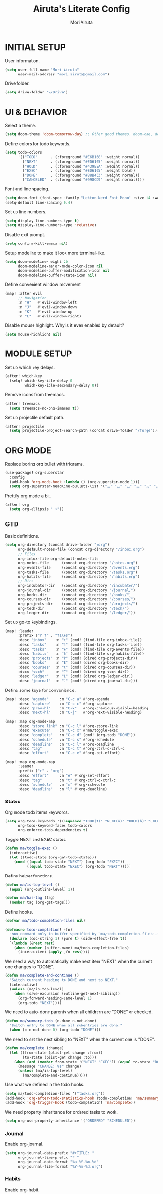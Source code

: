 #+TITLE: Airuta's Literate Config
#+AUTHOR: Mori Airuta
#+STARTUP: overview num

* INITIAL SETUP

User information.
#+begin_src emacs-lisp
(setq user-full-name "Mori Airuta"
      user-mail-address "mori.airuta@gmail.com")
#+end_src

Drive folder.
#+begin_src emacs-lisp
(setq drive-folder "~/Drive")
#+end_src

* UI & BEHAVIOR

Select a theme.
#+begin_src emacs-lisp
(setq doom-theme 'doom-tomorrow-day) ;; Other good themes: doom-one, doom-vibrant.
#+end_src

Define colors for todo keywords.
#+begin_src emacs-lisp
(setq todo-colors
      '(("TODO"      . (:foreground "#E6B168" :weight normal))
        ("NEXT"      . (:foreground "#ED6165" :weight normal))
        ("HOLD"      . (:foreground "#439EEA" :wegiht normal))
        ("EXEC"      . (:foreground "#ED6165" :weight bold))
        ("DONE"      . (:foreground "#88B453" :weight normal))
        ("CANCELED"  . (:foreground "#998CD9" :weight normal))))
#+end_src

Font and line spacing.
#+begin_src emacs-lisp
(setq doom-font (font-spec :family "Lekton Nerd Font Mono" :size 14 :weight 'normal))
(setq-default line-spacing 0.4)
#+end_src

Set up line numbers.
#+begin_src emacs-lisp
(setq display-line-numbers-type t)
(setq display-line-numbers-type 'relative)
#+end_src

Disable exit prompt.
#+begin_src emacs-lisp
(setq confirm-kill-emacs nil)
#+end_src

Setup modeline to make it look more terminal-like.
#+begin_src emacs-lisp
(setq doom-modeline-height 20
      doom-modeline-major-mode-color-icon nil
      doom-modeline-buffer-modification-icon nil
      doom-modeline-buffer-state-icon nil)
#+end_src

Define convenient window movement.
#+begin_src emacs-lisp
(map! :after evil
      ;; Navigation
      :n "H"   #'evil-window-left
      :n "J"   #'evil-window-down
      :n "K"   #'evil-window-up
      :n "L"   #'evil-window-right)
#+end_src

Disable mouse highlight. Why is it even enabled by default?
#+begin_src emacs-lisp
(setq mouse-highlight nil)
#+end_src

* MODULE SETUP

Set up which key delays.
#+begin_src emacs-lisp
(after! which-key
  (setq! which-key-idle-delay 0
         which-key-idle-secondary-delay 0))
#+end_src

Remove icons from treemacs.
#+begin_src emacs-lisp
(after! treemacs
  (setq treemacs-no-png-images t))
#+end_src

Set up projectile default path.
#+begin_src emacs-lisp
(after! projectile
  (setq projectile-project-search-path (concat drive-folder "/forge")))
#+end_src

* ORG MODE

Replace boring org bullet with trigrams.
#+begin_src emacs-lisp
(use-package! org-superstar
  :config
  (add-hook 'org-mode-hook (lambda () (org-superstar-mode 1)))
  (setq org-superstar-headline-bullets-list '("☱" "☲" "☳" "☴" "☵" "☶" "☷")))
#+end_src

Prettify org mode a bit.
#+begin_src emacs-lisp
(after! org
  (setq org-ellipsis " ▾"))
#+end_src

** GTD

Basic definitions.
#+begin_src emacs-lisp
(setq org-directory (concat drive-folder "/org")
      org-default-notes-file (concat org-directory "/inbox.org")
      ;; Files
      org-inbox-file org-default-notes-file
      org-notes-file      (concat org-directory "/notes.org")
      org-events-file     (concat org-directory "/events.org")
      org-tasks-file      (concat org-directory "/tasks.org")
      org-habits-file     (concat org-directory "/habits.org")
      ;; Dirs
      org-incubator-dir   (concat org-directory "/incubator/")
      org-journal-dir     (concat org-directory "/journal/")
      org-books-dir       (concat org-directory "/books/")
      org-courses-dir     (concat org-directory "/courses/")
      org-projects-dir    (concat org-directory "/projects/")
      org-tech-dir        (concat org-directory "/tech/")
      org-ledger-dir      (concat org-directory "/ledger/"))
#+end_src

Set up go-to keybindings.
#+begin_src emacs-lisp
(map! :leader
      :prefix ("r f" . "files")
      :desc "inbox"    :n "x" (cmd! (find-file org-inbox-file))
      :desc "tasks"    :n "t" (cmd! (find-file org-tasks-file))
      :desc "tasks"    :n "e" (cmd! (find-file org-events-file))
      :desc "habits"   :n "h" (cmd! (find-file org-habits-file))
      :desc "projects" :n "P" (cmd! (dired org-projects-dir))
      :desc "books"    :n "B" (cmd! (dired org-books-dir))
      :desc "courses"  :n "C" (cmd! (dired org-courses-dir))
      :desc "tech"     :n "T" (cmd! (dired org-tech-dir))
      :desc "ledger"   :n "L" (cmd! (dired org-ledger-dir))
      :desc "journal"  :n "J" (cmd! (dired org-journal-dir)))
#+end_src

Define some keys for convenience.
#+begin_src emacs-lisp
(map! :desc "agenda"     :m "C-c a" #'org-agenda
      :desc "capture"    :m "C-c c" #'org-capture
      :desc "prev-hl"    :m "C-k"   #'org-previous-visible-heading
      :desc "next-hl"    :m "C-j"   #'org-next-visible-heading)

(map! :map org-mode-map
      :desc "store link" :n "C-c l" #'org-store-link
      :desc "execute"    :n "C-c x" #'ma/toggle-exec
      :desc "complete"   :n "C-c d" (cmd! (org-todo "DONE"))
      :desc "schedule"   :n "C-c s" #'org-schedule
      :desc "deadline"   :n "C-c l" #'org-deadline
      :desc "tag"        :n "C-c t" #'org-ctrl-c-ctrl-c
      :desc "effort"     :n "C-c e" #'org-set-effort)

(map! :map org-mode-map
      :leader
      :prefix ("r" . "org")
      :desc "effort"     :n "e" #'org-set-effort
      :desc "tag"        :n "t" #'org-ctrl-c-ctrl-c
      :desc "schedule"   :n "s" #'org-schedule
      :desc "deadline"   :n "l" #'org-deadline)
#+end_src

*** States

Org mode todo items keywords.
#+begin_src emacs-lisp
(setq org-todo-keywords '((sequence "TODO(t)" "NEXT(n)" "HOLD(h)" "EXEC(e)" "|" "DONE(d)" "CANCELED(c)"))
      org-todo-keyword-faces todo-colors
      org-enforce-todo-dependencies t)
#+end_src

Toggle NEXT and EXEC states.
#+begin_src emacs-lisp
(defun ma/toggle-exec ()
  (interactive)
  (let ((todo-state (org-get-todo-state)))
    (cond ((equal todo-state "NEXT") (org-todo "EXEC"))
          ((equal todo-state "EXEC") (org-todo "NEXT")))))
#+end_src

Define helper functions.
#+begin_src emacs-lisp
(defun ma/is-top-level ()
  (equal (org-outline-level) 1))

(defun ma/has-tag (tag)
  (member tag (org-get-tags)))
#+end_src

Define hooks.
#+begin_src emacs-lisp
(defvar ma/todo-completion-files nil)

(defmacro todo-completion! (fn)
  "Run command only in buffer specified by `ma/todo-completion-files'."
  (declare (doc-string 1) (pure t) (side-effect-free t))
  `(lambda (&rest rest)
    (when (member (buffer-name) ma/todo-completion-files)
      (interactive) (apply ,fn rest))))
#+end_src

We need a way to automatically make next item "NEXT" when the current one changes to "DONE".
#+begin_src emacs-lisp
(defun ma/complete-and-continue ()
  "Switch current heading to DONE and next to NEXT."
  (interactive)
  (unless (ma/is-top-level)
    (when (save-excursion (outline-get-next-sibling))
      (org-forward-heading-same-level 1)
      (org-todo "NEXT"))))
#+end_src

We need to auto-done parents when all childrern are "DONE" or checked.
#+begin_src emacs-lisp
(defun ma/summary-todo (n-done n-not-done)
  "Switch entry to DONE when all subentries are done."
  (when (= n-not-done 0) (org-todo "DONE")))
#+end_src

We need to set the next sibling to "NEXT" when the current one is "DONE".
#+begin_src emacs-lisp
(defun ma/complete (change)
  (let ((from-state (plist-get change :from))
        (to-state (plist-get change :to)))
    (when (and (member from-state '("NEXT" "EXEC")) (equal to-state "DONE"))
      (message "CHANGE: %s" change)
      (unless (ma/is-top-level)
        (ma/complete-and-continue)))))
#+end_src

Use what we defined in the todo hooks.
#+begin_src emacs-lisp
(setq ma/todo-completion-files '("tasks.org"))
(add-hook 'org-after-todo-statistics-hook (todo-completion! 'ma/summary-todo))
(add-hook 'org-trigger-hook (todo-completion! 'ma/complete))
#+end_src

We need property inheritance for ordered tasks to work.
#+begin_src emacs-lisp
(setq org-use-property-inheritance '("ORDERED" "SCHEDULED"))
#+end_src

*** Journal

Enable org-journal.
#+begin_src emacs-lisp
(setq org-journal-date-prefix "#+TITLE: "
      org-journal-time-prefix "* "
      org-journal-date-format "%a %Y-%m-%d"
      org-journal-file-format "%Y-%m-%d.org")
#+end_src

*** Habits

Enable org-habit.
#+begin_src emacs-lisp
(setq org-log-into-drawer t
      org-habit-show-habits-only-for-today nil
      org-habit-show-all-today t
      org-habit-graph-column 40
      org-habit-following-days 3
      org-habit-preceding-days 7)
(after! org
  (add-to-list 'org-modules 'org-habit))
#+end_src

*** Agenda

Set up org-agenda.
#+begin_src emacs-lisp
(setq org-agenda-files
      (seq-filter
       (lambda(x) (not (string-match "/code/" (file-name-directory x))))
       (append
        (list org-tasks-file org-habits-file org-events-file)
        (directory-files-recursively org-books-dir "\\.org$")
        (directory-files-recursively org-courses-dir "\\.org$")
        (directory-files-recursively org-projects-dir "\\.org$"))))

(setq org-agenda-start-day nil ; Today
      org-agenda-span 'day     ; Only one day in overview
      org-agenda-dim-blocked-tasks 'dimmed
      org-agenda-start-with-log-mode t
      org-agenda-time-grid `((daily today)
                             ,(mapcar (lambda (time) (* 100 time)) (number-sequence 0 24))
                             ""
                             "~~~~~~~~~~~~~~~~~~~~~~~~~~~~~~~~~~~~~~~~~~~~~~"))
#+end_src

Set up org-super-agenda.
#+begin_src emacs-lisp
(defun ma/get-task-prefix ()
  "Returns task prefix for sue in hierarchical agenda."
  (let ((level (- (org-outline-level) 1)))
    (if (> level 0)
        (format "%s-"
                (make-string (- (* 2 level) 1)
                             ?\s))
      "")))

(defun ma/skip-if-blocked ()
  (let ((next-headline (save-excursion
                         (or (outline-next-heading) (point-max)))))
    (if (org-entry-blocked-p) next-headline)))

(use-package! org-super-agenda
  :after org-agenda
  :init
  (setq org-agenda-custom-commands
        '( ;; A list of commands
          ("a" "Agenda view"
           ( ;; A list of sections
            (agenda "" ((org-agenda-overriding-header "")
                        (org-agenda-prefix-format "   %-20c ::   %5t  ")
                        (org-agenda-time-grid nil)
                        (org-super-agenda-groups
                         '((:name "Habits"
                            :habit t
                            :order 2)
                           (:name "Today"
                            :date today
                            :order 1)
                            (:discard (:anything t))
                           ))))
            (alltodo "" ((org-agenda-overriding-header "")
                         (org-agenda-prefix-format "   %-20c ::   %5t  ")
                         (org-agenda-time-grid nil)
                         (org-agenda-skip-function 'ma/skip-if-blocked)
                         (org-super-agenda-groups
                          '((:discard (:scheduled future))
                            (:name "Executing"
                             :todo "EXEC"
                             :order 1)
                            (:name "Next"
                             :and (:todo "NEXT"
                                   :not (:habit t))
                             :order 2)
                            (:discard (:anything t))
                           ))))
            ))
          ("t" "Tasks view"
           ( ;; A list of sections
            (alltodo "" ((org-agenda-overriding-header "")
                         (org-agenda-prefix-format "   %-20c ::   %5t  %(ma/get-task-prefix) ")
                         (org-agenda-time-grid nil)
                         (org-super-agenda-groups
                          '((:name "Tasks"
                             :tag "task"
                             :order 1)
                            (:discard (:anything t))
                           ))))))
          ("l" "Learning view"
           ( ;; A list of sections
            (alltodo "" ((org-agenda-overriding-header "")
                         (org-agenda-prefix-format "   %-20c ::   %5t  %(ma/get-task-prefix) ")
                         (org-agenda-time-grid nil)
                         (org-super-agenda-groups
                          '((:name "Learning"
                             :and (:todo "NEXT" :tag ("book" "course"))
                             :order 2)
                            (:discard (:anything t))
                            ))))))
          ("g" "Time grid view"
           ( ;; A list of sections
            (agenda "" ((org-agenda-overriding-header "")
                        (org-agenda-prefix-format "   %05t  ")
                        (org-super-agenda-groups
                         '((:name "Today"
                            :time-grid t
                            :date today
                            :order 1)
                           (:discard (:anything t))
                           ))))))
          ))
  :config
  (org-super-agenda-mode t))
#+end_src

Getting todo state of the current item in agenda is not as trivial as I expected.
#+begin_src emacs-lisp
(defun ma/agenda-toggle-exec ()
  (interactive)
   (let* ((marker (or (org-get-at-bol 'org-marker) (org-agenda-error)))
          (buffer (marker-buffer marker)))
     (org-with-remote-undo buffer
       (with-current-buffer buffer
         (call-interactively 'ma/toggle-exec)))))
#+end_src

Set up keybindings.
#+begin_src emacs-lisp
(map! :after org-agenda
      :map org-agenda-mode-map
      :desc "complete" :m "C-c d" (cmd! (org-agenda-todo "DONE") (org-agenda-redo))
      :desc "execute"  :m "C-c x" (cmd! (ma/agenda-toggle-exec) (org-agenda-redo))
      :desc "schedule" :m "C-c s" (cmd! (org-agenda-schedule nil) (org-agenda-redo))
      :desc "deadline" :m "C-c l" (cmd! (org-agenda-deadline nil) (org-agenda-redo))
      :desc "tag"      :m "C-c t" (cmd! (org-agenda-ctrl-c-ctrl-c) (org-agenda-redo))
      :desc "effort"   :m "C-c e" (cmd! (org-agenda-set-effort) (org-agenda-redo)))

(map! :leader
      :prefix ("r a" . "agenda")
      :desc "agenda"     :m "a"   (cmd! (org-agenda nil "a"))
      :desc "tasks"      :m "t"   (cmd! (org-agenda nil "t"))
      :desc "learning"   :m "l"   (cmd! (org-agenda nil "l"))
      :desc "grid"       :m "g"   (cmd! (org-agenda nil "g")))
#+end_src

*** Capture

Set up capture templates.
#+begin_src emacs-lisp
(setq org-capture-templates
  '(("c" "inbox`" entry (file org-inbox-file) "* %?" :prepend t :kill-buffer t :empty-lines-before 1)))
#+end_src

Set up keybindings
#+begin_src emacs-lisp
(map! :leader
      :prefix ("r c" . "capture")
      :desc "inbox"      :m "c"   (cmd! (org-capture nil "c")))
#+end_src

*** Refiling

Set up general refiling parameters.
#+begin_src emacs-lisp
(load! "lisp/refiler")
(setq org-refile-use-outline-path 'file
      org-outline-path-complete-in-steps nil
      org-refile-allow-creating-parent-nodes 'confirm)
#+end_src

Set up refiling paths.
#+begin_src emacs-lisp
(defun ma/refile-to-file (file state)
  (interactive)
  (org-todo state)
  (org-entry-put (point) "ORDERED" "t")
  (org-refile-to-file file nil)
  (org-refile-goto-last-stored))

(defun ma/refile-to-habits ()
  "Move the current subtree from processing to a habits."
  (interactive)
  (org-todo "TODO")
  (org-insert-property-drawer)
  (org-entry-put (point) "STYLE" "habit")
  (org-entry-put (point) "LAST_REPEAT" nil)
  (let* ((date (org-read-date))
         (min (read-number "Do the habit no often than this many days: " 1))
         (max (read-number "Do the habit at least once in this many days: " 1))
         (repeat-str
          (if (>= min max)
              (format ".+%dd" min)
              (format ".+%dd/%dd"))))
    (org-schedule nil (message "<%s %s>" date repeat-str))
    (org-refile-to-file org-habits-file nil)))

(defun ma/refile-to-incubator ()
  "Refile the current subtree to the incubator based on top-level non-inherited tag"
  (interactive)
  (org-todo "TODO")
  (if-let ((tags (org-get-tags nil t)))
    (let* ((category (car tags))
           (file-name (format "incubator-%s.org" category))
           (file-path (concat org-incubator-dir file-name))
           (header (format "#+FILETAGS: %s\n\n" category)))
      (unless (file-exists-p file-path)
        (append-to-file header nil file-path))
      (org-toggle-tag category 'off)
      (org-refile-to-file file-path nil))
    (org-refile-to-file (concat org-incubator-dir "incubator.org"))))
#+end_src

Set up refiling keybindings.
#+begin_src emacs-lisp
(map! :map org-mode-map :leader
      :prefix ("r r" . "refile")
      :desc "refile"     :n "/" #'org-refile
      :desc "task"       :n "t" (cmd! (ma/refile-to-file org-tasks-file "NEXT"))
      :desc "event"      :n "e" (cmd! (ma/refile-to-file org-events-file "TODO"))
      :desc "habits"     :n "h" #'ma/refile-to-habits
      :desc "incubate"   :n "i" #'ma/refile-to-incubator
      :desc "books"      :n "B" (cmd! (org-refile-subtree-to-new-file org-books-dir "book"))
      :desc "courses"    :n "C" (cmd! (org-refile-subtree-to-new-file org-courses-dir "course"))
      :desc "projects"   :n "P" (cmd! (org-refile-subtree-to-new-file org-projects-dir "project"))
      :desc "tech"       :n "T" (cmd! (org-refile-subtree-to-new-file org-tech-dir "tech")))
#+end_src

Save org buffers after refiling.
#+begin_src emacs-lisp
(advice-add 'org-refile :after (lambda (&rest _) (org-save-all-org-buffers)))
#+end_src
